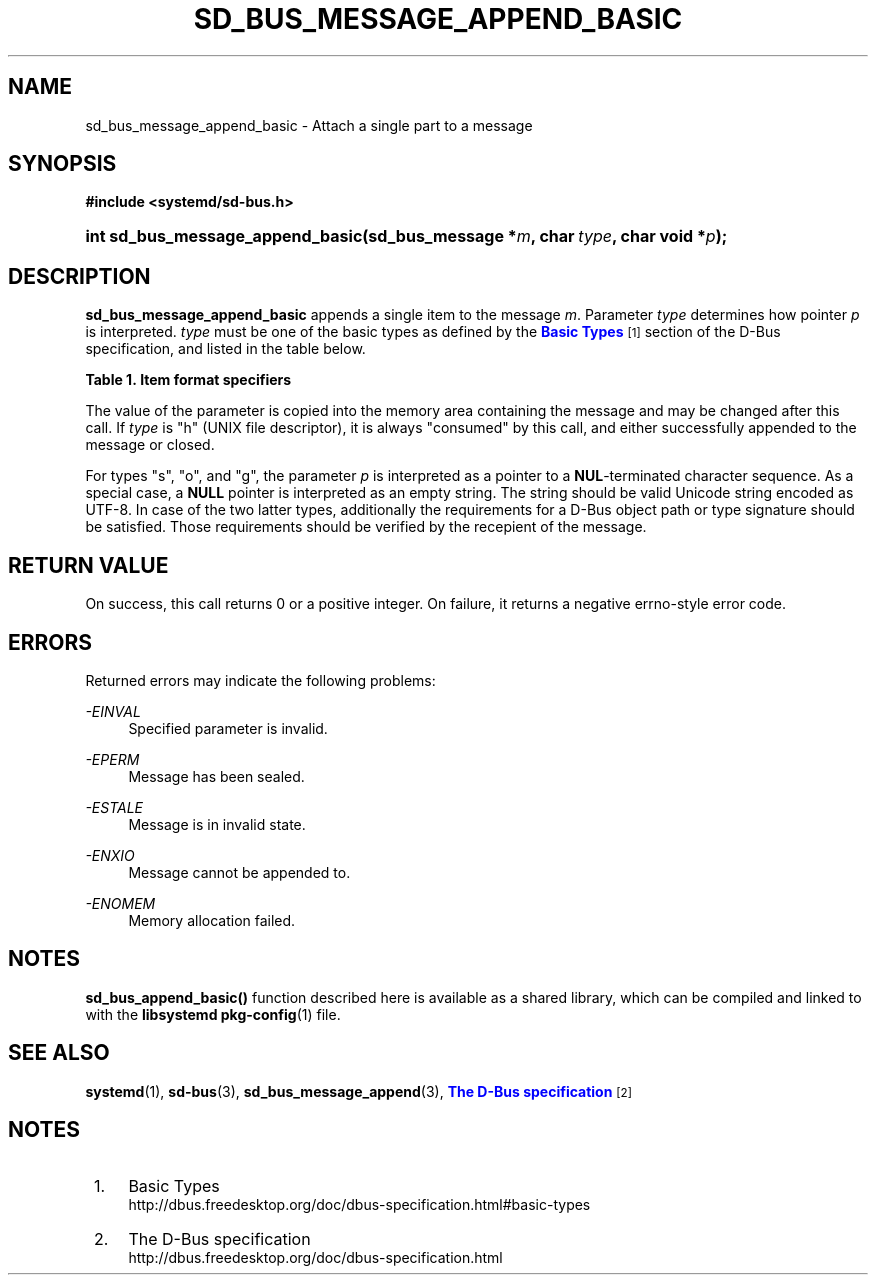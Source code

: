 '\" t
.TH "SD_BUS_MESSAGE_APPEND_BASIC" "3" "" "systemd 212" "sd_bus_message_append_basic"
.\" -----------------------------------------------------------------
.\" * Define some portability stuff
.\" -----------------------------------------------------------------
.\" ~~~~~~~~~~~~~~~~~~~~~~~~~~~~~~~~~~~~~~~~~~~~~~~~~~~~~~~~~~~~~~~~~
.\" http://bugs.debian.org/507673
.\" http://lists.gnu.org/archive/html/groff/2009-02/msg00013.html
.\" ~~~~~~~~~~~~~~~~~~~~~~~~~~~~~~~~~~~~~~~~~~~~~~~~~~~~~~~~~~~~~~~~~
.ie \n(.g .ds Aq \(aq
.el       .ds Aq '
.\" -----------------------------------------------------------------
.\" * set default formatting
.\" -----------------------------------------------------------------
.\" disable hyphenation
.nh
.\" disable justification (adjust text to left margin only)
.ad l
.\" -----------------------------------------------------------------
.\" * MAIN CONTENT STARTS HERE *
.\" -----------------------------------------------------------------
.SH "NAME"
sd_bus_message_append_basic \- Attach a single part to a message
.SH "SYNOPSIS"
.sp
.ft B
.nf
#include <systemd/sd\-bus\&.h>
.fi
.ft
.HP \w'int\ sd_bus_message_append_basic('u
.BI "int sd_bus_message_append_basic(sd_bus_message\ *" "m" ", char\ " "type" ", char\ void\ *" "p" ");"
.SH "DESCRIPTION"
.PP
\fBsd_bus_message_append_basic\fR
appends a single item to the message
\fIm\fR\&. Parameter
\fItype\fR
determines how pointer
\fIp\fR
is interpreted\&.
\fItype\fR
must be one of the basic types as defined by the
\m[blue]\fBBasic Types\fR\m[]\&\s-2\u[1]\d\s+2
section of the D\-Bus specification, and listed in the table below\&.
.sp
.it 1 an-trap
.nr an-no-space-flag 1
.nr an-break-flag 1
.br
.B Table\ \&1.\ \&Item format specifiers
.TS
allbox tab(:);
lB lB lB lB.
T{
Specifier
T}:T{
Constant
T}:T{
Description
T}:T{
Size
T}
.T&
l l l l
l l l l
l l l l
l l l l
l l l l
l l l l
l l l l
l l l l
l l l l
l l l l
l l l l
l l l l
l l l l.
T{
"y"
T}:T{
\fBSD_BUS_TYPE_BYTE\fR
T}:T{
unsigned interger
T}:T{
1 byte
T}
T{
"b"
T}:T{
\fBSD_BUS_TYPE_BOOLEAN\fR
T}:T{
boolean
T}:T{
4 bytes
T}
T{
"n"
T}:T{
\fBSD_BUS_TYPE_INT16\fR
T}:T{
signed integer
T}:T{
2 bytes
T}
T{
"q"
T}:T{
\fBSD_BUS_TYPE_UINT16\fR
T}:T{
unsigned integer
T}:T{
2 bytes
T}
T{
"i"
T}:T{
\fBSD_BUS_TYPE_INT32\fR
T}:T{
signed integer
T}:T{
4 bytes
T}
T{
"u"
T}:T{
\fBSD_BUS_TYPE_UINT32\fR
T}:T{
unsigned integer
T}:T{
4 bytes
T}
T{
"x"
T}:T{
\fBSD_BUS_TYPE_INT64\fR
T}:T{
signed integer
T}:T{
8 bytes
T}
T{
"t"
T}:T{
\fBSD_BUS_TYPE_UINT64\fR
T}:T{
unsigned integer
T}:T{
8 bytes
T}
T{
"d"
T}:T{
\fBSD_BUS_TYPE_DOUBLE\fR
T}:T{
floating\-point
T}:T{
8 bytes
T}
T{
"s"
T}:T{
\fBSD_BUS_TYPE_STRING\fR
T}:T{
Unicode string
T}:T{
variable
T}
T{
"o"
T}:T{
\fBSD_BUS_TYPE_OBJECT_PATH\fR
T}:T{
object path
T}:T{
variable
T}
T{
"g"
T}:T{
\fBSD_BUS_TYPE_SIGNATURE\fR
T}:T{
signature
T}:T{
variable
T}
T{
"h"
T}:T{
\fBSD_BUS_TYPE_UNIX_FD\fR
T}:T{
UNIX file descriptor
T}:T{
4 bytes
T}
.TE
.sp 1
.PP
The value of the parameter is copied into the memory area containing the message and may be changed after this call\&. If
\fItype\fR
is
"h"
(UNIX file descriptor), it is always "consumed" by this call, and either successfully appended to the message or closed\&.
.PP
For types
"s",
"o", and
"g", the parameter
\fIp\fR
is interpreted as a pointer to a
\fBNUL\fR\-terminated character sequence\&. As a special case, a
\fBNULL\fR
pointer is interpreted as an empty string\&. The string should be valid Unicode string encoded as UTF\-8\&. In case of the two latter types, additionally the requirements for a D\-Bus object path or type signature should be satisfied\&. Those requirements should be verified by the recepient of the message\&.
.SH "RETURN VALUE"
.PP
On success, this call returns 0 or a positive integer\&. On failure, it returns a negative errno\-style error code\&.
.SH "ERRORS"
.PP
Returned errors may indicate the following problems:
.PP
\fI\-EINVAL\fR
.RS 4
Specified parameter is invalid\&.
.RE
.PP
\fI\-EPERM\fR
.RS 4
Message has been sealed\&.
.RE
.PP
\fI\-ESTALE\fR
.RS 4
Message is in invalid state\&.
.RE
.PP
\fI\-ENXIO\fR
.RS 4
Message cannot be appended to\&.
.RE
.PP
\fI\-ENOMEM\fR
.RS 4
Memory allocation failed\&.
.RE
.SH "NOTES"
.PP
\fBsd_bus_append_basic()\fR
function described here is available as a shared library, which can be compiled and linked to with the
\fBlibsystemd\fR\ \&\fBpkg-config\fR(1)
file\&.
.SH "SEE ALSO"
.PP
\fBsystemd\fR(1),
\fBsd-bus\fR(3),
\fBsd_bus_message_append\fR(3),
\m[blue]\fBThe D\-Bus specification\fR\m[]\&\s-2\u[2]\d\s+2
.SH "NOTES"
.IP " 1." 4
Basic Types
.RS 4
\%http://dbus.freedesktop.org/doc/dbus-specification.html#basic-types
.RE
.IP " 2." 4
The D-Bus specification
.RS 4
\%http://dbus.freedesktop.org/doc/dbus-specification.html
.RE
